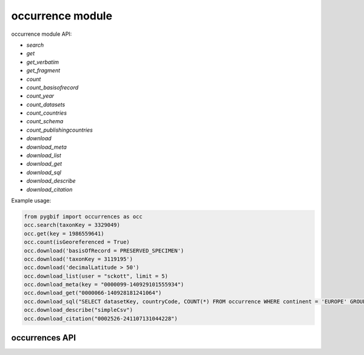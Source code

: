 .. _occurrence-modules:

=================
occurrence module
=================

occurrence module API:

* `search`
* `get`
* `get_verbatim`
* `get_fragment`
* `count`
* `count_basisofrecord`
* `count_year`
* `count_datasets`
* `count_countries`
* `count_schema`
* `count_publishingcountries`
* `download`
* `download_meta`
* `download_list`
* `download_get`
* `download_sql`
* `download_describe`
* `download_citation`

Example usage:

.. code-block:: python

    from pygbif import occurrences as occ
    occ.search(taxonKey = 3329049)
    occ.get(key = 1986559641)
    occ.count(isGeoreferenced = True)
    occ.download('basisOfRecord = PRESERVED_SPECIMEN')
    occ.download('taxonKey = 3119195')
    occ.download('decimalLatitude > 50')
    occ.download_list(user = "sckott", limit = 5)
    occ.download_meta(key = "0000099-140929101555934")
    occ.download_get("0000066-140928181241064")
    occ.download_sql("SELECT datasetKey, countryCode, COUNT(*) FROM occurrence WHERE continent = 'EUROPE' GROUP BY datasetKey, countryCode")
    occ.download_describe("simpleCsv")
    occ.download_citation("0002526-241107131044228")


occurrences API
===============


.. py:module:: pygbif

.. automethod:: occurrences.search
.. automethod:: occurrences.get
.. automethod:: occurrences.get_verbatim
.. automethod:: occurrences.get_fragment
.. automethod:: occurrences.count
.. automethod:: occurrences.count_basisofrecord
.. automethod:: occurrences.count_year
.. automethod:: occurrences.count_datasets
.. automethod:: occurrences.count_countries
.. automethod:: occurrences.count_schema
.. automethod:: occurrences.count_publishingcountries
.. automethod:: occurrences.download
.. automethod:: occurrences.download_meta
.. automethod:: occurrences.download_list
.. automethod:: occurrences.download_get
.. automethod:: occurrences.download_sql
.. automethod:: occurrences.download_describe
.. automethod:: occurrences.download_citation
    